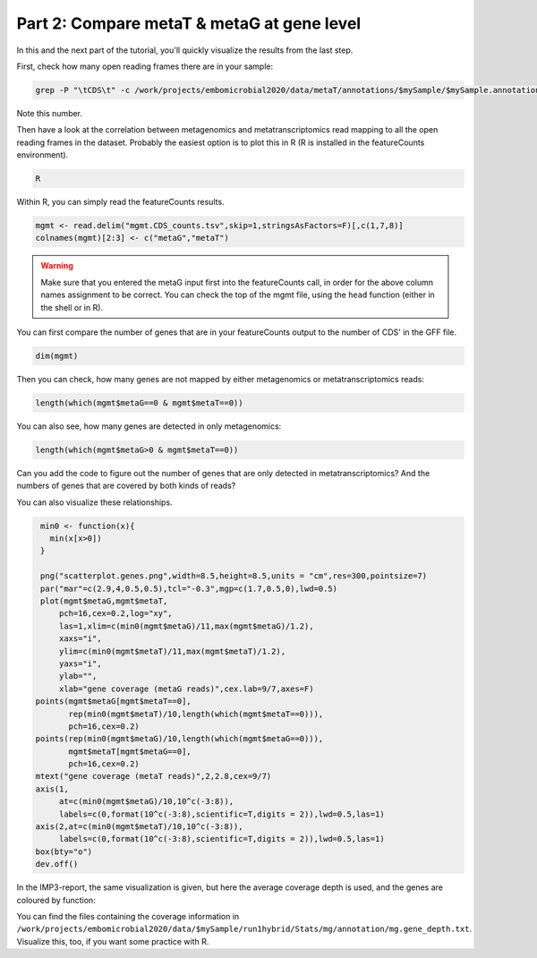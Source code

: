 .. _visTG_genes:

===========================================
Part 2: Compare metaT & metaG at gene level
===========================================

In this and the next part of the tutorial, you'll quickly visualize the results from the last step.

First, check how many open reading frames there are in your sample:

.. code-block:: console

   grep -P "\tCDS\t" -c /work/projects/embomicrobial2020/data/metaT/annotations/$mySample/$mySample.annotation_CDS_RNA_hmms.gff

Note this number.

Then have a look at the correlation between metagenomics and metatranscriptomics read mapping to all the open reading frames in the dataset. Probably the easiest option is to plot this in R (R is installed in the featureCounts environment).

.. code-block:: console

   R 

Within R, you can simply read the featureCounts results. 

.. code-block:: console

   mgmt <- read.delim("mgmt.CDS_counts.tsv",skip=1,stringsAsFactors=F)[,c(1,7,8)]
   colnames(mgmt)[2:3] <- c("metaG","metaT") 

.. warning:: 

   Make sure that you entered the metaG input first into the featureCounts call, in order for the above column names assignment to be correct. You can check the top of the mgmt file, using the ``head`` function (either in the shell or in R).


You can first compare the number of genes that are in your featureCounts output to the number of CDS' in the GFF file.

.. code-block:: console

   dim(mgmt)

Then you can check, how many genes are not mapped by either metagenomics or metatranscriptomics reads:

.. code-block:: console

   length(which(mgmt$metaG==0 & mgmt$metaT==0))

You can also see, how many genes are detected in only metagenomics:

.. code-block:: console

   length(which(mgmt$metaG>0 & mgmt$metaT==0))

Can you add the code to figure out the number of genes that are only detected in metatranscriptomics? And the numbers of genes that are covered by both kinds of reads?

You can also visualize these relationships. 

.. code-block:: console

   min0 <- function(x){
     min(x[x>0])
   }  

   png("scatterplot.genes.png",width=8.5,height=8.5,units = "cm",res=300,pointsize=7)
   par("mar"=c(2.9,4,0.5,0.5),tcl="-0.3",mgp=c(1.7,0.5,0),lwd=0.5)
   plot(mgmt$metaG,mgmt$metaT,
       pch=16,cex=0.2,log="xy",
       las=1,xlim=c(min0(mgmt$metaG)/11,max(mgmt$metaG)/1.2),
       xaxs="i",
       ylim=c(min0(mgmt$metaT)/11,max(mgmt$metaT)/1.2),
       yaxs="i",
       ylab="",
       xlab="gene coverage (metaG reads)",cex.lab=9/7,axes=F)
  points(mgmt$metaG[mgmt$metaT==0],
         rep(min0(mgmt$metaT)/10,length(which(mgmt$metaT==0))),
         pch=16,cex=0.2)
  points(rep(min0(mgmt$metaG)/10,length(which(mgmt$metaG==0))),
         mgmt$metaT[mgmt$metaG==0],
         pch=16,cex=0.2)
  mtext("gene coverage (metaT reads)",2,2.8,cex=9/7)
  axis(1,
       at=c(min0(mgmt$metaG)/10,10^c(-3:8)),
       labels=c(0,format(10^c(-3:8),scientific=T,digits = 2)),lwd=0.5,las=1)
  axis(2,at=c(min0(mgmt$metaT)/10,10^c(-3:8)),
       labels=c(0,format(10^c(-3:8),scientific=T,digits = 2)),lwd=0.5,las=1)
  box(bty="o")
  dev.off()



In the IMP3-report, the same visualization is given, but here the average coverage depth is used, and the genes are coloured by function:

.. image:: _static/Analysis_cov_scatter.png

You can find the files containing the coverage information in ``/work/projects/embomicrobial2020/data/$mySample/run1hybrid/Stats/mg/annotation/mg.gene_depth.txt``. Visualize this, too, if you want some practice with R.



